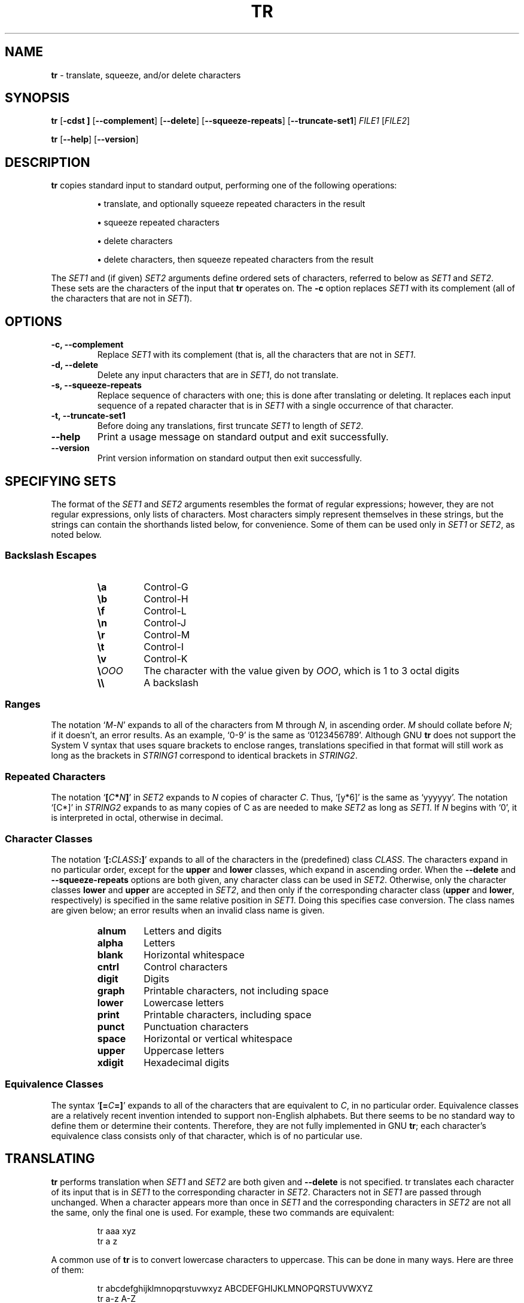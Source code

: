 .\" You may copy, distribute and modify under the terms of the LDP General
.\" Public License as specified in the LICENSE file that comes with the
.\" gnumaniak distribution
.\"
.\" The author kindly requests that no comments regarding the "better"
.\" suitability or up-to-date notices of any info documentation alternative
.\" is added without contacting him first.
.\"
.\" (C) 2002 Ragnar Hojland Espinosa <ragnar@ragnar-hojland.com>
.\"
.\"	GNU tr man page
.\"	man pages are NOT obsolete!
.\"	<ragnar@ragnar-hojland.com>
.TH TR 1 "7 October 2002" "GNU textutils 2.1"
.SH NAME
\fBtr\fR \- translate, squeeze, and/or delete characters
.SH SYNOPSIS
.B tr
.RB [ \-cdst\ ]
.RB [ \-\-complement ]
.RB [ \-\-delete ]
.RB [ \-\-squeeze\-repeats ]
.RB [ \-\-truncate\-set1 ]
.IR FILE1 " [" FILE2 ]

.BR tr " [" \-\-help "] [" \-\-version ]
.SH DESCRIPTION
.B tr
copies standard input to standard output, performing one of the
following operations:
.IP
\fB\(bu\fR translate, and optionally squeeze repeated characters in the result
.IP
\fB\(bu\fR squeeze repeated characters
.IP
\fB\(bu\fR delete characters
.IP
\fB\(bu\fR delete characters, then squeeze repeated characters from the result
.PP
The \fISET1\fR and (if given) \fISET2\fR arguments define ordered sets of
characters, referred to below as \fISET1\fR and \fISET2\fR.  These sets are
the characters of the input that \fBtr\fR operates on.  The \fB\-c\fR option
replaces \fISET1\fR with its complement (all of the characters that are not
in \fISET1\fR).
.SH OPTIONS
.TP
.B \-c, \-\-complement
Replace \fISET1\fR with its complement (that is, all the characters that are
not in \fISET1\fR.
.TP
.B \-d, \-\-delete
Delete any input characters that are in \fISET1\fR, do not translate.
.TP
.B \-s, \-\-squeeze\-repeats
Replace sequence of characters with one; this is done after translating or
deleting. It replaces each input sequence of a repated character that is in
\fISET1\fR with a single occurrence of that character.
.TP
.B \-t, \-\-truncate\-set1
Before doing any translations, first truncate \fISET1\fR to length of
\fISET2\fR.
.TP
.B "\-\-help"
Print a usage message on standard output and exit successfully.
.TP
.B "\-\-version"
Print version information on standard output then exit successfully.
.SH SPECIFYING SETS
The format of the \fISET1\fR and \fISET2\fR arguments resembles the format of
regular expressions; however, they are not regular expressions, only
lists of characters.  Most characters simply represent themselves in
these strings, but the strings can contain the shorthands listed below,
for convenience.  Some of them can be used only in \fISET1\fR or \fISET2\fR,
as noted below.
.SS Backslash Escapes
.RS
.TP
.B \ea
Control\-G
.TP
.B \eb
Control\-H
.TP
.B \ef
Control\-L
.TP
.B \en
Control\-J
.TP
.B \er
Control\-M
.TP
.B \et
Control\-I
.TP
.B \ev
Control\-K
.TP
.B \e\fIOOO
The character with the value given by \fIOOO\fR, which is 1 to 3 octal digits
.TP
.B \e\e
A backslash
.PP
.SS Ranges
The notation `\fIM\fR\-\fIN\fR' expands to all of the characters from 
\fiM\fR through \fIN\fR, in ascending order.  \fIM\fR should collate before
\fIN\fR; if it doesn't, an error results.  As an example, `0\-9' is the same as
`0123456789'.  Although GNU \fBtr\fR does not support the System V
syntax that uses square brackets to enclose ranges, translations
specified in that format will still work as long as the brackets
in \fISTRING1\fR correspond to identical brackets in \fISTRING2\fR.
.SS Repeated Characters
The notation `\fB[\fIC\fB*\fIN\fB]\fR' in \fISET2\fR expands to \fIN\fR
copies of character \fIC\fR.  Thus, `[y*6]' is the same as `yyyyyy'.  The
notation `[C*]' in \fISTRING2\fR expands to as many copies of C as are
needed to make \fISET2\fR as long as \fISET1\fR.  If \fIN\fR begins with
`0', it is interpreted in octal, otherwise in decimal.
.SS Character Classes
The notation `\fB[:\fICLASS\fB:]\fR' expands to all of the
characters in the
(predefined) class \fICLASS\fR.  The characters expand in no particular
order, except for the \fBupper\fR and \fBlower\fR classes, which expand in
ascending order.  When the \fB\-\-delete\fR and \fB\-\-squeeze\-repeats\fR
options are both given, any character class can be used in \fISET2\fR.
Otherwise, only the character classes  \fBlower\fR and \fBupper\fR are
accepted in \fISET2\fR, and then only if the corresponding character class
(\fBupper\fR and \fBlower\fR, respectively) is specified in the same
relative position in \fISET1\fR.  Doing this specifies case conversion.  The
class names are given below; an error results when an invalid class name is
given. 
.RS
.TP
.B alnum
Letters and digits
.TP
.B alpha
Letters
.TP
.B blank
Horizontal whitespace
.TP
.B cntrl
Control characters
.TP
.B digit
Digits
.TP
.B graph
Printable characters, not including space
.TP
.B lower
Lowercase letters
.TP
.B print
Printable characters, including space
.TP
.B punct
Punctuation characters
.TP
.B space
Horizontal or vertical whitespace
.TP
.B upper
Uppercase letters
.TP
.B xdigit
Hexadecimal digits
.PP
.SS Equivalence Classes
The syntax `\fB[=\fIC\fB=]\fR' expands to all of the characters that are
equivalent to \fIC\fR, in no particular order.  Equivalence classes are
a relatively recent invention intended to support non-English alphabets.
But there seems to be no standard way to define them or determine their
contents.  Therefore, they are not fully implemented in GNU \fBtr\fR; each
character's equivalence class consists only of that character, which is of
no particular use.
.SH TRANSLATING
\fBtr\fR performs translation when \fISET1\fR and \fISET2\fR are both given and
\fB\-\-delete\fR is not specified.  \fRtr\fN translates each character
of its input that is in \fISET1\fR to the corresponding character in \fISET2\fR.
Characters not in \fISET1\fR are passed through unchanged.  When a character
appears more than once in \fISET1\fR and the corresponding characters in \fISET2\fR
are not all the same, only the final one is used.  For example, these
two commands are equivalent:
.sp
.RS
.nf
tr aaa xyz
tr a z
.fi
.RE
.sp
A common use of \fBtr\fR is to convert lowercase characters to
uppercase.  This can be done in many ways.  Here are three of them:
.sp
.RS
.nf
tr abcdefghijklmnopqrstuvwxyz ABCDEFGHIJKLMNOPQRSTUVWXYZ
tr a\-z A\-Z
tr '[:lower:]' '[:upper:]'
.fi
.RE
.sp
When \fBtr\fR is performing translation, \fISET1\fR and \fISET2\fR typically have
the same length.  If \fISET1\fR is shorter than \fISET2\fR, the extra characters at
the end of \fISET2\fR are ignored.

On the other hand, making \fISET1\fR longer than \fISET2\fR is not portable;
POSIX.2 says that the result is undefined.  In this situation, BSD \fBtr\fR
pads \fISET2\fR to the length of \fISET1\fR by repeating the last character
of \fISET2\fR as many times as necessary.  System V \fBtr\fR truncates
\fBSET1\fR to the length of \fBSET2\fR.

By default, GNU \fBtr\fR handles this case like BSD \fBtr\fR.  When the
\fB\-\-truncate\-set1\fR option is given, GNU \fBtr\fR handles this case
like the System V \fBtr\fR instead.  This option is ignored for operations
other than translation. Acting like System V \fBtr\fR in this case breaks the
relatively common BSD idiom:
.sp
.RS
.nf
tr \-cs A\-Za\-z0\-9 '\e012'
.fi
.RE
.sp
because it converts only zero bytes (the first element in the
complement of \fISET1\fR), rather than all non-alphanumerics, to newlines.
.SH SQUEEZING REPEATS AND DELETING
When given just the \fB\-\-delete\fR option, \fBtr\fR removes any input
characters that are in \fISET1\fR.

When given just the \fB\-\-squeeze\-repeats\fR option, \fBtr\fR replaces
each input sequence of a repeated character that is in \fISET1\fR with a
single occurrence of that character.

When given both \fB\-\-delete\fR and \fB\-\-squeeze\-repeats\fR, \fBtr\fR
first performs any deletions using \fISET1\fR, then squeezes repeats from any
remaining characters using \fISET2\fR.

The \fB\-\-squeeze\-repeats\fR option may also be used when translating, in
which case tr' first performs translation, then squeezes repeats from
any remaining characters using \fISET2\fR.

Here are some examples to illustrate various combinations of options:

\fB\(bu\fR Remove all zero bytes
.sp
.RS
.nf
tr \-d '\e000'
.fi
.RE
.sp
\fB\(bu\fR Put all words on lines by themselves.  This converts all
non-alphanumeric characters to newlines, then squeezes each string
of repeated newlines into a single newline
.sp
.RS
.nf
tr \-cs '[a\-zA\-Z0\-9]' '[\en*]'
.fi
.RE
.sp
\fB\(bu\fR Convert each sequence of repeated newlines to a single newline
.sp
.RS
.nf
tr \-s '\en'
.fi
.RE
.sp
\fB\(bu\fR Find doubled occurrences of words in a document.  For example,
people often write "the the" with the duplicated words separated by a
newline.  The bourne shell script below works first by converting each
sequence of punctuation and blank characters to a single newline.  That puts
each "word" on a line by itself.  Next it maps all uppercase characters to
lower case, and finally it runs \fBuniq\fR(1) with the \fB\-d\fR option to
print out only the words that were adjacent duplicates.
.sp
.RS
.nf
#!/bin/sh
cat "$@" \e
| tr \-s '[:punct:][:blank:]' '\en' \e
| tr '[:upper:]' '[:lower:]' \e
| uniq \-d
.fi
.RE
.sp      						     
.SH COMPATIBILITY
Setting the environment variable \fBPOSIXLY_CORRECT\fR turns off the
following warning and error messages, for strict compliance with
POSIX.2.  Otherwise, the following diagnostics are issued:
.IP
1. When the \fB\-\-delete\fR option is given but \fB\-\-squeeze\-repeats\fR is
not, and \fISET2\fR is given, GNU \fBtr\fR by default prints a usage message
and exits, because \fISET2\fR would not be used.  The POSIX specification
says that \fISET2\fR must be ignored in this case.  Silently ignoring
arguments is a bad idea.
.IP
2. When an ambiguous octal escape is given.  For example, `\400' is
actually \40' followed by the digit `0', because the value 400
octal does not fit into a single byte.
.PP	  
GNU \fBtr\fR does not provide complete BSD or System V compatibility.
For example, it is impossible to disable interpretation of the POSIX
constructs `[:alpha:]', `[=c=]', and `[c*10]'.  Also, GNU \fBtr\fR does not
delete zero bytes automatically, unlike traditional Unix versions,
which provide no way to preserve zero bytes.	     
.SH NOTES
Report bugs to bug-textutils@gnu.org.
.br
Man page by Ragnar Hojland Espinosa <ragnar@ragnar-hojland.com>
